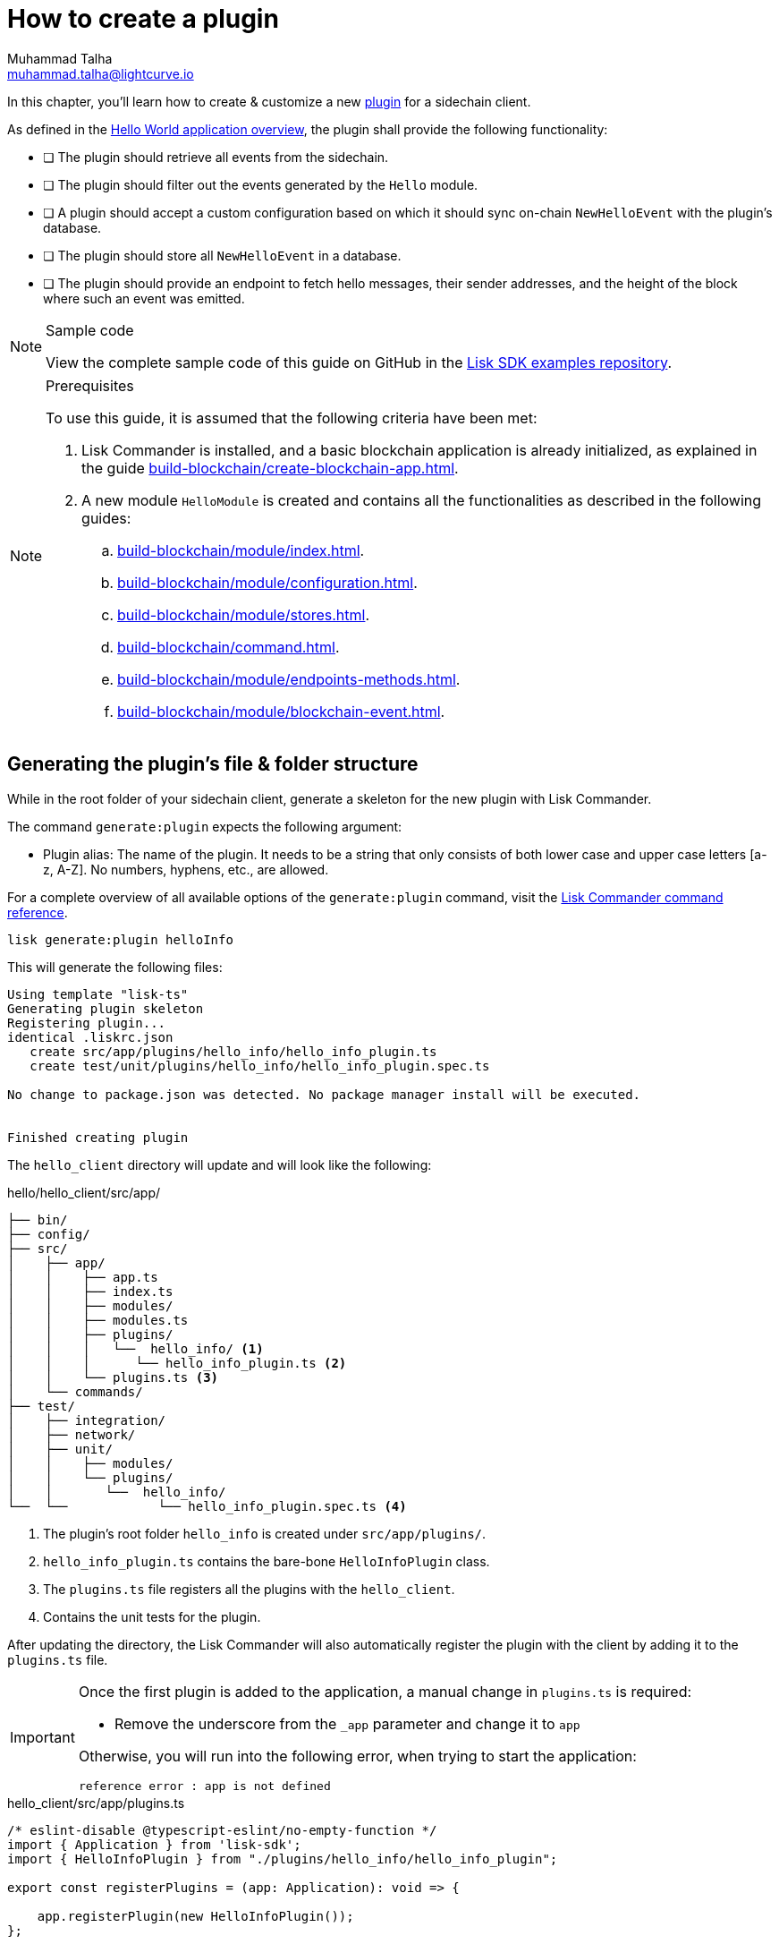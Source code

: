 = How to create a plugin
Muhammad Talha <muhammad.talha@lightcurve.io>

:toc: preamble
:idprefix:
:idseparator: -
// :sectnums:
:docs_sdk: lisk-sdk::
// URLs
:url_github_guides_plugin: https://github.com/LiskHQ/lisk-sdk-examples/tree/development/tutorials/hello/hello_client/src/app/plugins/hello_info
// Project URLS
:url_guides_module: build-blockchain/module/index.adoc
:url_guides_module_configuration: build-blockchain/module/configuration.adoc
:url_guides_module_stores: build-blockchain/module/stores.adoc
:url_guides_module_command: build-blockchain/command.adoc
:url_guides_module_endpoints: build-blockchain/module/endpoints-methods.adoc
:url_guides_module_events: build-blockchain/module/blockchain-event.adoc
:url_guides_setup: build-blockchain/create-blockchain-app.adoc
:url_guides_setup_helloapp: {url_guides_setup}#the-hello-world-application
:url_intro_plugins: understand-blockchain/sdk/plugins.adoc
:url_references_commander_commands_plugin: {docs_sdk}references/lisk-commander/cli.adoc#generate
:url_plugin: understand-blockchain/sdk/plugins.adoc#plugin-anatomy

In this chapter, you'll learn how to create & customize a new xref:{url_intro_plugins}[plugin] for a sidechain client. 

As defined in the xref:{url_guides_setup_helloapp}[Hello World application overview], the plugin shall provide the following functionality:

====
* [ ] The plugin should retrieve all events from the sidechain.
* [ ] The plugin should filter out the events generated by the `Hello` module.
* [ ] A plugin should accept a custom configuration based on which it should sync on-chain `NewHelloEvent` with the plugin's database.
* [ ] The plugin should store all `NewHelloEvent` in a database.
* [ ] The plugin should provide an endpoint to fetch hello messages, their sender addresses, and the height of the block where such an event was emitted.

====

.Sample code
[NOTE]
====
View the complete sample code of this guide on GitHub in the {url_github_guides_plugin}[Lisk SDK examples repository^].
====

.Prerequisites
[NOTE]
====
To use this guide, it is assumed that the following criteria have been met:

. Lisk Commander is installed, and a basic blockchain application is already initialized, as explained in the guide xref:{url_guides_setup}[].
. A new module `HelloModule` is created and contains all the functionalities as described in the following guides:
.. xref:{url_guides_module}[].
.. xref:{url_guides_module_configuration}[].
.. xref:{url_guides_module_stores}[].
.. xref:{url_guides_module_command}[].
.. xref:{url_guides_module_endpoints}[].
.. xref:{url_guides_module_events}[].

====

== Generating the plugin's file & folder structure

While in the root folder of your sidechain client, generate a skeleton for the new plugin with Lisk Commander.

The command `generate:plugin` expects the following argument:

* Plugin alias: The name of the plugin.
It needs to be a string that only consists of both lower case and upper case letters [a-z, A-Z].
No numbers, hyphens, etc., are allowed.

For a complete overview of all available options of the `generate:plugin` command, visit the xref:{url_references_commander_commands_plugin}[Lisk Commander command reference].

[[generate-plugin]]
[source,bash]
----
lisk generate:plugin helloInfo
----

This will generate the following files:

----
Using template "lisk-ts"
Generating plugin skeleton
Registering plugin...
identical .liskrc.json
   create src/app/plugins/hello_info/hello_info_plugin.ts
   create test/unit/plugins/hello_info/hello_info_plugin.spec.ts

No change to package.json was detected. No package manager install will be executed.


Finished creating plugin
----

The `hello_client` directory will update and will look like the following:

.hello/hello_client/src/app/
----
├── bin/
├── config/
├── src/
│    ├── app/
│    │    ├── app.ts
│    │    ├── index.ts
│    │    ├── modules/
│    │    ├── modules.ts
│    │    ├── plugins/ 
│    │    │   └──  hello_info/ <1>
│    │    │      └── hello_info_plugin.ts <2>
│    │    └── plugins.ts <3>
│    └── commands/
├── test/
│    ├── integration/
│    ├── network/
│    ├── unit/
│    │    ├── modules/
│    │    └── plugins/
│    │       └──  hello_info/
└──  └──            └── hello_info_plugin.spec.ts <4>
----

<1> The plugin's root folder `hello_info` is created under `src/app/plugins/`.
<2> `hello_info_plugin.ts` contains the bare-bone `HelloInfoPlugin` class.
<3> The `plugins.ts` file registers all the plugins with the `hello_client`.
<4> Contains the unit tests for the plugin.


After updating the directory, the Lisk Commander will also automatically register the plugin with the client by adding it to the `plugins.ts` file.

[IMPORTANT]
====
Once the first plugin is added to the application, a manual change in `plugins.ts` is required:

- Remove the underscore from the `_app` parameter and change it to `app`

Otherwise, you will run into the following error, when trying to start the application:

 reference error : app is not defined
====

.hello_client/src/app/plugins.ts
[source,typescript]
----
/* eslint-disable @typescript-eslint/no-empty-function */
import { Application } from 'lisk-sdk';
import { HelloInfoPlugin } from "./plugins/hello_info/hello_info_plugin";

export const registerPlugins = (app: Application): void => {

    app.registerPlugin(new HelloInfoPlugin());
};
----

== The "HelloInfoPlugin" class
The `HelloInfoPlugin` class is present in the `hello_info_plugin.ts` file and it contains the plugin's skeleton along with default functions for a plugin.

.hello_client/src/app/plugins/hello_info/hello_info_plugin.ts
[source,typescript]
----
import { BasePlugin } from 'lisk-sdk';

export class HelloInfoPlugin extends BasePlugin {
	public name: 'helloInfo';

	public get nodeModulePath(): string {
		return __filename;
	}

	public async load(): Promise<void> {
	}

	public async unload(): Promise<void> {}
}
----

Each plugin’s class must extend from the BasePlugin, which is imported from the `lisk-sdk` package.

NOTE: A plugin is highly customizable and can be implemented in any way as per the business needs. 
However, the only mandatory parts of a plugin are the `nodeModulePath()`, `load()` and `unload()` functions. 
Their efficacy is discussed in the xref:{url_plugin}[Plugin Anatomy] section.

It is worth mentioning that, our goal is to familiarize you with how to create and customize plugins in a sidechain client, our implementation of a plugin can undoubtedly differ from yours depending on your business logic. 

Now that we have the bare-bone structure for our `HelloInfoPlugin`, let's customize it.